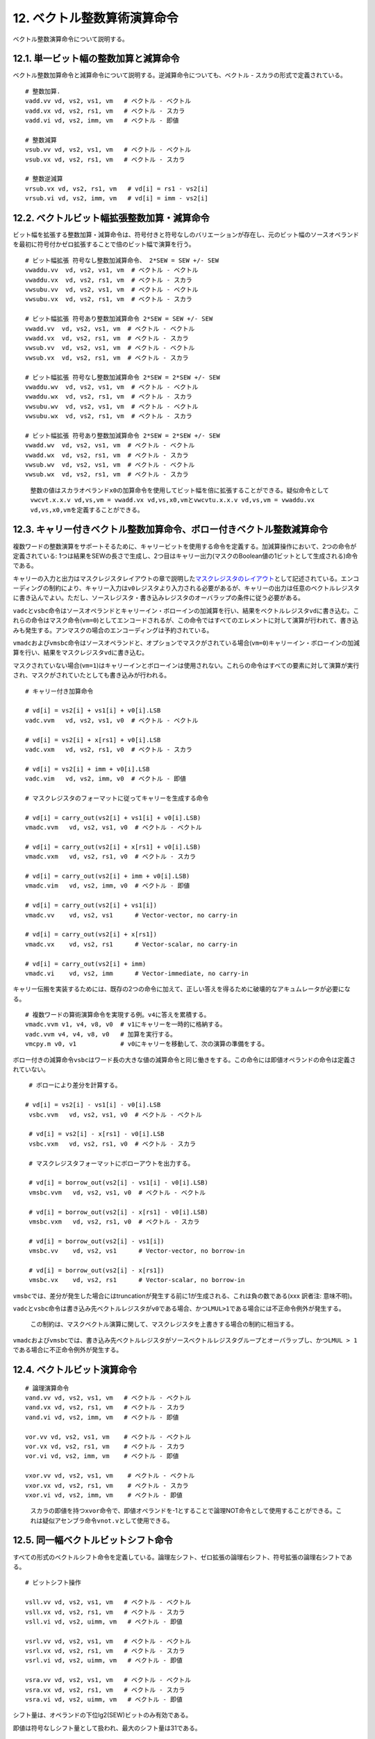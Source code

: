 12. ベクトル整数算術演算命令
----------------------------

ベクトル整数演算命令について説明する。

12.1. 単一ビット幅の整数加算と減算命令
~~~~~~~~~~~~~~~~~~~~~~~~~~~~~~~~~~~~~~

ベクトル整数加算命令と減算命令について説明する。逆減算命令についても、ベクトル
- スカラの形式で定義されている。

::

   # 整数加算.
   vadd.vv vd, vs2, vs1, vm   # ベクトル - ベクトル
   vadd.vx vd, vs2, rs1, vm   # ベクトル - スカラ
   vadd.vi vd, vs2, imm, vm   # ベクトル - 即値

   # 整数減算
   vsub.vv vd, vs2, vs1, vm   # ベクトル - ベクトル
   vsub.vx vd, vs2, rs1, vm   # ベクトル - スカラ

   # 整数逆減算
   vrsub.vx vd, vs2, rs1, vm   # vd[i] = rs1 - vs2[i]
   vrsub.vi vd, vs2, imm, vm   # vd[i] = imm - vs2[i]

12.2. ベクトルビット幅拡張整数加算・減算命令
~~~~~~~~~~~~~~~~~~~~~~~~~~~~~~~~~~~~~~~~~~~~

ビット幅を拡張する整数加算・減算命令は、符号付きと符号なしのバリエーションが存在し、元のビット幅のソースオペランドを最初に符号付かゼロ拡張することで倍のビット幅で演算を行う。

::

   # ビット幅拡張 符号なし整数加減算命令、 2*SEW = SEW +/- SEW
   vwaddu.vv  vd, vs2, vs1, vm  # ベクトル - ベクトル
   vwaddu.vx  vd, vs2, rs1, vm  # ベクトル - スカラ
   vwsubu.vv  vd, vs2, vs1, vm  # ベクトル - ベクトル
   vwsubu.vx  vd, vs2, rs1, vm  # ベクトル - スカラ

   # ビット幅拡張 符号あり整数加減算命令 2*SEW = SEW +/- SEW
   vwadd.vv  vd, vs2, vs1, vm  # ベクトル - ベクトル
   vwadd.vx  vd, vs2, rs1, vm  # ベクトル - スカラ
   vwsub.vv  vd, vs2, vs1, vm  # ベクトル - ベクトル
   vwsub.vx  vd, vs2, rs1, vm  # ベクトル - スカラ

   # ビット幅拡張 符号なし整数加減算命令 2*SEW = 2*SEW +/- SEW
   vwaddu.wv  vd, vs2, vs1, vm  # ベクトル - ベクトル
   vwaddu.wx  vd, vs2, rs1, vm  # ベクトル - スカラ
   vwsubu.wv  vd, vs2, vs1, vm  # ベクトル - ベクトル
   vwsubu.wx  vd, vs2, rs1, vm  # ベクトル - スカラ

   # ビット幅拡張 符号あり整数加減算命令 2*SEW = 2*SEW +/- SEW
   vwadd.wv  vd, vs2, vs1, vm  # ベクトル - ベクトル
   vwadd.wx  vd, vs2, rs1, vm  # ベクトル - スカラ
   vwsub.wv  vd, vs2, vs1, vm  # ベクトル - ベクトル
   vwsub.wx  vd, vs2, rs1, vm  # ベクトル - スカラ

..

   整数の値はスカラオペランド\ ``x0``\ の加算命令を使用してビット幅を倍に拡張することができる。疑似命令として\ ``vwcvt.x.x.v vd,vs,vm = vwadd.vx vd,vs,x0,vm``\ と\ ``vwcvtu.x.x.v vd,vs,vm = vwaddu.vx vd,vs,x0,vm``\ を定義することができる。

12.3. キャリー付きベクトル整数加算命令、ボロー付きベクトル整数減算命令
~~~~~~~~~~~~~~~~~~~~~~~~~~~~~~~~~~~~~~~~~~~~~~~~~~~~~~~~~~~~~~~~~~~~~~

複数ワードの整数演算をサポートそるために、キャリービットを使用する命令を定義する。加減算操作において、2つの命令が定義されている:
1つは結果をSEWの長さで生成し、2つ目はキャリー出力(マスクのBoolean値の1ビットとして生成される)命令である。

キャリーの入力と出力はマスクレジスタレイアウトの章で説明した\ `マスクレジスタのレイアウト <https://riscv.github.io/documents/riscv-v-spec/#sec-mask-register-layout>`__\ として記述されている。エンコーディングの制約により、キャリー入力は\ ``v0``\ レジスタより入力される必要があるが、キャリーの出力は任意のベクトルレジスタに書き込んでよい。ただし、ソースレジスタ・書き込みレジスタのオーバラップの条件に従う必要がある。

``vadc``\ と\ ``vsbc``\ 命令はソースオペランドとキャリーイン・ボローインの加減算を行い、結果をベクトルレジスタ\ ``vd``\ に書き込む。これらの命令はマスク命令(``vm=0``)としてエンコードされるが、この命令ではすべてのエレメントに対して演算が行われて、書き込みも発生する。アンマスクの場合のエンコーディングは予約されている。

``vmadc``\ および\ ``vmsbc``\ 命令はソースオペランドと、オプションでマスクがされている場合(``vm=0``)キャリーイン・ボローインの加減算を行い、結果をマスクレジスタ\ ``vd``\ に書き込む。

マスクされていない場合(``vm=1``)はキャリーインとボローインは使用されない。これらの命令はすべての要素に対して演算が実行され、マスクがされていたとしても書き込みが行われる。

::

    # キャリー付き加算命令

    # vd[i] = vs2[i] + vs1[i] + v0[i].LSB
    vadc.vvm   vd, vs2, vs1, v0  # ベクトル - ベクトル

    # vd[i] = vs2[i] + x[rs1] + v0[i].LSB
    vadc.vxm   vd, vs2, rs1, v0  # ベクトル - スカラ

    # vd[i] = vs2[i] + imm + v0[i].LSB
    vadc.vim   vd, vs2, imm, v0  # ベクトル - 即値

    # マスクレジスタのフォーマットに従ってキャリーを生成する命令

    # vd[i] = carry_out(vs2[i] + vs1[i] + v0[i].LSB)
    vmadc.vvm   vd, vs2, vs1, v0  # ベクトル - ベクトル

    # vd[i] = carry_out(vs2[i] + x[rs1] + v0[i].LSB)
    vmadc.vxm   vd, vs2, rs1, v0  # ベクトル - スカラ

    # vd[i] = carry_out(vs2[i] + imm + v0[i].LSB)
    vmadc.vim   vd, vs2, imm, v0  # ベクトル - 即値
    
    # vd[i] = carry_out(vs2[i] + vs1[i])
    vmadc.vv    vd, vs2, vs1      # Vector-vector, no carry-in

    # vd[i] = carry_out(vs2[i] + x[rs1])
    vmadc.vx    vd, vs2, rs1      # Vector-scalar, no carry-in

    # vd[i] = carry_out(vs2[i] + imm)
    vmadc.vi    vd, vs2, imm      # Vector-immediate, no carry-in

キャリー伝搬を実装するためには、既存の2つの命令に加えて、正しい答えを得るために破壊的なアキュムレータが必要になる。

::

     # 複数ワードの算術演算命令を実現する例。v4に答えを累積する。
     vmadc.vvm v1, v4, v8, v0  # v1にキャリーを一時的に格納する。
     vadc.vvm v4, v4, v8, v0   # 加算を実行する。
     vmcpy.m v0, v1            # v0にキャリーを移動して、次の演算の準備をする。

ボロー付きの減算命令\ ``vsbc``\ はワード長の大きな値の減算命令と同じ働きをする。この命令には即値オペランドの命令は定義されていない。

::

    # ボローにより差分を計算する。

   # vd[i] = vs2[i] - vs1[i] - v0[i].LSB
    vsbc.vvm   vd, vs2, vs1, v0  # ベクトル - ベクトル

    # vd[i] = vs2[i] - x[rs1] - v0[i].LSB
    vsbc.vxm   vd, vs2, rs1, v0  # ベクトル - スカラ

    # マスクレジスタフォーマットにボローアウトを出力する。
    
    # vd[i] = borrow_out(vs2[i] - vs1[i] - v0[i].LSB)
    vmsbc.vvm   vd, vs2, vs1, v0  # ベクトル - ベクトル

    # vd[i] = borrow_out(vs2[i] - x[rs1] - v0[i].LSB)
    vmsbc.vxm   vd, vs2, rs1, v0  # ベクトル - スカラ
    
    # vd[i] = borrow_out(vs2[i] - vs1[i])
    vmsbc.vv    vd, vs2, vs1      # Vector-vector, no borrow-in

    # vd[i] = borrow_out(vs2[i] - x[rs1])
    vmsbc.vx    vd, vs2, rs1      # Vector-scalar, no borrow-in

``vmsbc``\ では、差分が発生した場合にはtruncationが発生する前に1が生成される、これは負の数である(xxx
訳者注: 意味不明)。

``vadc``\ と\ ``vsbc``\ 命令は書き込み先ベクトルレジスタが\ ``v0``\ である場合、かつ\ ``LMUL>1``\ である場合には不正命令例外が発生する。

   この制約は、マスクベクトル演算に関して、マスクレジスタを上書きする場合の制約に相当する。

``vmadc``\ および\ ``vmsbc``\ では、書き込み先ベクトルレジスタがソースベクトルレジスタグループとオーバラップし、かつ\ ``LMUL > 1``\ である場合に不正命令例外が発生する。

12.4. ベクトルビット演算命令
~~~~~~~~~~~~~~~~~~~~~~~~~~~~

::

   # 論理演算命令
   vand.vv vd, vs2, vs1, vm   # ベクトル - ベクトル
   vand.vx vd, vs2, rs1, vm   # ベクトル - スカラ
   vand.vi vd, vs2, imm, vm   # ベクトル - 即値

   vor.vv vd, vs2, vs1, vm    # ベクトル - ベクトル
   vor.vx vd, vs2, rs1, vm    # ベクトル - スカラ
   vor.vi vd, vs2, imm, vm    # ベクトル - 即値

   vxor.vv vd, vs2, vs1, vm    # ベクトル - ベクトル
   vxor.vx vd, vs2, rs1, vm    # ベクトル - スカラ
   vxor.vi vd, vs2, imm, vm    # ベクトル - 即値

..

   スカラの即値を持つ\ ``xvor``\ 命令で、即値オペランドを-1とすることで論理NOT命令として使用することができる。これは疑似アセンブラ命令\ ``vnot.v``\ として使用できる。

12.5. 同一幅ベクトルビットシフト命令
~~~~~~~~~~~~~~~~~~~~~~~~~~~~~~~~~~~~

すべての形式のベクトルシフト命令を定義している。論理左シフト、ゼロ拡張の論理右シフト、符号拡張の論理右シフトである。

::

   # ビットシフト操作

   vsll.vv vd, vs2, vs1, vm   # ベクトル - ベクトル
   vsll.vx vd, vs2, rs1, vm   # ベクトル - スカラ
   vsll.vi vd, vs2, uimm, vm   # ベクトル - 即値

   vsrl.vv vd, vs2, vs1, vm   # ベクトル - ベクトル
   vsrl.vx vd, vs2, rs1, vm   # ベクトル - スカラ
   vsrl.vi vd, vs2, uimm, vm   # ベクトル - 即値

   vsra.vv vd, vs2, vs1, vm   # ベクトル - ベクトル
   vsra.vx vd, vs2, rs1, vm   # ベクトル - スカラ
   vsra.vi vd, vs2, uimm, vm   # ベクトル - 即値

シフト量は、オペランドの下位lg2(SEW)ビットのみ有効である。

即値は符号なしシフト量として扱われ、最大のシフト量は31である。

12.6. ベクトル幅を縮退する整数右シフト命令
~~~~~~~~~~~~~~~~~~~~~~~~~~~~~~~~~~~~~~~~~~

大きなビット幅のオペランドから、右シフト命令によってより小さなフィールドに縮退する命令は2種類定義されている。ゼロ拡張を行う命令(``srl``)と符号拡張を行う命令(``sra``)である。シフト量はスカラの整数レジスタもしくは5ビットの即値である。ベクトルもしくはスカラレジスタの下位lg2(2*SEW)ビットがシフト量として使用される(例えば、SEW=64-bitからSEW=32-bitへのビット縮退のシフト命令であれば、下位の6ビットがシフト量として使用される。

::

    # ビット縮退論理右シフト命令, SEw = (2*SEW) >> SEW
    
    vnsrl.wv vd, vs2, vs1, vm   # ベクトル - ベクトル
    vnsrl.wx vd, vs2, rs1, vm   # ベクトル - スカラ
    vnsrl.wi vd, vs2, uimm, vm   # ベクトル - 即値

    # ビット縮退算術右シフト命令, SEW = (2*SEW) >> SEW
    vnsra.wv vd, vs2, vs1, vm   # ベクトル - ベクトル
    vnsra.wx vd, vs2, rs1, vm   # ベクトル - スカラ
    vnsra.wi vd, vs2, uimm, vm   # ベクトル - 即値

..

   バリエーションとして、1/4のサイズまでビット縮小を行うn4命令を定義することもできる。

12.7. 整数ベクトル比較命令
~~~~~~~~~~~~~~~~~~~~~~~~~~

以下の整数比較命令は、比較結果新であれば書き込みレジスタのマスク要素に1を書き込み、そうでなければ0を書き込む。書き込みマスクレジスタは常に1つのベクトルレジスタであり、要素のレイアウトは\ `マスクレジスタのレイアウト <https://riscv.github.io/documents/riscv-v-spec/#sec-mask-register-layout>`__\ に示した通りである。

::

   # Set if equal
   vmseq.vv vd, vs2, vs1, vm  # ベクトル - ベクトル
   vmseq.vx vd, vs2, rs1, vm  # ベクトル - スカラ
   vmseq.vi vd, vs2, imm, vm  # ベクトル - 即値

   # Set if not equal
   vmsne.vv vd, vs2, vs1, vm  # ベクトル - ベクトル
   vmsne.vx vd, vs2, rs1, vm  # ベクトル - スカラ
   vmsne.vi vd, vs2, imm, vm  # ベクトル - 即値

   # Set if less than, unsigned
   vmsltu.vv vd, vs2, vs1, vm  # ベクトル - ベクトル
   vmsltu.vx vd, vs2, rs1, vm  # ベクトル - スカラ

   # Set if less than, signed
   vmslt.vv vd, vs2, vs1, vm  # ベクトル - ベクトル
   vmslt.vx vd, vs2, rs1, vm  # ベクトル - スカラ

   # Set if less than or equal, unsigned
   vmsleu.vv vd, vs2, vs1, vm   # ベクトル - ベクトル
   vmsleu.vx vd, vs2, rs1, vm   # ベクトル - スカラ
   vmsleu.vi vd, vs2, imm, vm   # ベクトル - 即値

   # Set if less than or equal, signed
   vmsle.vv vd, vs2, vs1, vm  # ベクトル - ベクトル
   vmsle.vx vd, vs2, rs1, vm  # ベクトル - スカラ
   vmsle.vi vd, vs2, imm, vm  # ベクトル - 即値

   # Set if greater than, unsigned
   vmsgtu.vx vd, vs2, rs1, vm   # ベクトル - スカラ
   vmsgtu.vi vd, vs2, imm, vm   # ベクトル - 即値

   # Set if greater than, signed
   vmsgt.vx vd, vs2, rs1, vm    # ベクトル - スカラ
   vmsgt.vi vd, vs2, imm, vm    # ベクトル - 即値

   # Following two instructions are not provided directly
   # Set if greater than or equal, unsigned
   # vmsgeu.vx vd, vs2, rs1, vm    # ベクトル - スカラ
   # Set if greater than or equal, signed
   # vmsge.vx vd, vs2, rs1, vm    # ベクトル - スカラ

以下の表は、すべての比較演算がどのようにマシンコードにマッピングされるかを示している。

::

   比較演算         アセンブラのマッピング            アセンブラの疑似命令

   va < vb         vmslt{u}.vv vd, va, vb, vm
   va <= vb        vmsle{u}.vv vd, va, vb, vm
   va > vb         vmslt{u}.vv vd, vb, va, vm    vmsgt{u}.vv vd, va, vb, vm
   va >= vb        vmsle{u}.vv vd, vb, va, vm    vmsge{u}.vv vd, va, vb, vm

   va < x          vmslt{u}.vx vd, va, x, vm
   va <= x         vmsle{u}.vx vd, va, x, vm
   va > x          vmsgt{u}.vx vd, va, x, vm
   va >= x         see below

   va < i          vmsle{u}.vi vd, va, i-1, vm    vmslt{u}.vi vd, va, i, vm
   va <= i         vmsle{u}.vi vd, va, i, vm
   va > i          vmsgt{u}.vi vd, va, i, vm
   va >= i         vmsgt{u}.vi vd, va, i-1, vm    vmsge{u}.vi vd, va, i, vm

   va, vb vector register groups
   x      scalar integer register
   i      immediate

..

   ``vmslt{u}.vi``\ は即値オペランドの形式は定義されない代わりに、\ ``vmsle{i}.vi``\ のバリエーションから1を減算して使用することができる。\ ``vmsle.vi``\ のオペランドの範囲は-16から15までであり、\ ``vmslt.vi``\ の範囲は-15から16となる。\ ``vmsleu.vi``\ のオペランドの範囲は0から15(かつ(:sub:`0)-15から`\ 0まで)、\ ``vmsltu.vi``\ の範囲は1から16となる(ここで、\ ``vmsltu.vi``\ で即値が0の場合は常に偽であるためあまり使い物にならない)。同様に、\ ``vmsge{i}.vi``\ は定義されず、その代わりに\ ``vmsge{u}.vi``\ の即値を1つ減算して使用すること。\ ``vmsge.vi``\ のオペランドの有効範囲は-15から16であり、\ ``vmsgeu.vi``\ の有効範囲は1から16である(ここで、\ ``vmsgeu.vi``\ の即値0のオペランドは常に真であるためあまり役に立たない)。

   ``vmsgt``\ の形式ではレジスタオペランドはスカラレジスタと即値の形式が与えられており、余分なマスクの論理演算を必要とせず、1つの比較命令によりマスクの値を制御できるように設計されている。

エンコーディング領域を節約するために、\ ``vmsge{u}.vx``\ の形式は直接は定義されず、\ ``va ≥ x``\ の場合に特殊な処理を行う。

   ``vmsge{}.vx``\ の形式は\ ``vmslt{u}``\ 形式の使用されないOPIVIバリエーションの中で、直行性を持たずに定義されている。これらの命令はOPIVI命令の中でスカラの整数レジスタを使用する唯一の命令となる予定である。その代わりに、さらなる2つのfunct6エンコーディングを使用することができるが、これらの命令形式では、同じfunct6の8つのグループと同じエンコーディングではなく、さらに異なるオペランドのフォーマットを使用する予定である(マスクレジスタへの書き込みなど)。現在のPoRではこれらの命令は除外されており、以下で説明する。

``vmsge{u}.vx``\ 命令は\ ``vmsgt{u}.vx``\ の命令のオペランドを1つ減算することにより合成することができる。この場合に、整数レジスタはアンダーフローは発生しないことが知られている。

::

   `vmsge{u}.vx`命令の生成シーケンス

   va >= x,  x > minimum

      addi t0, x, -1; vmsgt{u}.vx vd, va, t0, vm

上記のシーケンスは通常は最も効率的な実装であるが、整数レジスタ\ ``x``\ が道の場合にはアセンブラによる疑似命令により生成することができる。

::

   マスクのない va >= x

     疑似命令: vmsge{u}.vx vd, va, x
     展開: vmslt{u}.vx vd, va, x; vmnand.mm vd, vd, vd

   マスクされた va >= x, vd != v0

     疑似命令: vmsge{u}.vx vd, va, x, v0.t
     展開: vmslt{u}.vx vd, va, x, v0.t; vmxor.mm vd, vd, v0

   マスクされた va >= x, any vd

     疑似命令: vmsge{u}.vx vd, va, x, v0.t, vt
     展開: vmslt{u}.vx vt, va, x;  vmandnot.mm vd, vd, vt

     疑似命令においてvtレジスタは一時使用レジスタとして指定しなければならず、vdと同一で経なく疑似命令において破壊可能なレジスタでなければならない。

比較命令は、マスクにおいてAND演算を効率的に実行できる。

::

       # (a < b) && (b < c) in two instructions
       vmslt.vv    v0, va, vb        # すべてのボディー要素に対して書き込み。
       vmslt.vv    v0, vb, vc, v0.t  # マスクがセットされている要素に対してのみ書き込み。

すべての比較命令について、LMUL >
1かつ書き込みレジスタグループがソースレジスタグループとオーバラップしている場合に不正命令例外が発生する。

12.8. ベクトル整数Min/Max命令
~~~~~~~~~~~~~~~~~~~~~~~~~~~~~

符号付、符号なしの整数のMax/Min命令が定義されている。

::

   # Unsigned minimum
   vminu.vv vd, vs2, vs1, vm   # ベクトル - ベクトル
   vminu.vx vd, vs2, rs1, vm   # ベクトル - スカラ

   # Signed minimum
   vmin.vv vd, vs2, vs1, vm   # ベクトル - ベクトル
   vmin.vx vd, vs2, rs1, vm   # ベクトル - スカラ

   # Unsigned maximum
   vmaxu.vv vd, vs2, vs1, vm   # ベクトル - ベクトル
   vmaxu.vx vd, vs2, rs1, vm   # ベクトル - スカラ

   # Signed maximum
   vmax.vv vd, vs2, vs1, vm   # ベクトル - ベクトル
   vmax.vx vd, vs2, rs1, vm   # ベクトル - スカラ

12.9. ベクトル単一ビット幅整数乗算命令
~~~~~~~~~~~~~~~~~~~~~~~~~~~~~~~~~~~~~~

単一ビット幅の乗算命令はSEWビット*SEWビットの乗算を行い、SEWビットの結果を返す。\ ``**mulh**``\ 版は、書き込みレジスタに乗算結果の上位ワードを書き込む。

::

   # 符号付乗算, 積の下位ビットを返す。
   vmul.vv vd, vs2, vs1, vm   # ベクトル - ベクトル
   vmul.vx vd, vs2, rs1, vm   # ベクトル - スカラ

   # 符号付乗算, 席の上位ビットを返す。
   vmulh.vv vd, vs2, vs1, vm   # ベクトル - ベクトル
   vmulh.vx vd, vs2, rs1, vm   # ベクトル - スカラ

   # 符号なし乗算, 積の上位ビットを返す。
   vmulhu.vv vd, vs2, vs1, vm   # ベクトル - ベクトル
   vmulhu.vx vd, vs2, rs1, vm   # ベクトル - スカラ

   # 符号付(vs2)-符号なし乗算, 積の上位ビットを返す。
   vmulhsu.vv vd, vs2, vs1, vm   # ベクトル - ベクトル
   vmulhsu.vx vd, vs2, rs1, vm   # ベクトル - スカラ

..

   符号なしベクトル \*
   符号付スカラの乗算結果を返す\ ``vmulhus``\ オペコードは定義されていない。

   現在の\ ``vmulh*``\ オペコードは簡単な乗算結果を返す命令であるが、結果をスケール、丸め、Saturateする機能は備えていない。\ ``vmulh``,
   ``vmulhu``,
   ``vmulhsu``\ の命令定義を変えて、\ ``vxrm``\ 丸めモードを使用して下位のハーフ積を捨てるように仕様を変更することも考えられる。この場合ではオーバフローは発生しない。

12.10. ベクトル整数除算命令
~~~~~~~~~~~~~~~~~~~~~~~~~~~

除算命令と剰余命令はRISC-Vの標準スカラ整数乗算・剰余命令と同一である。ベクトル値を入力すること以外、仕様は同一である。

::

       # 符号なし除算
       vdivu.vv vd, vs2, vs1, vm   # ベクトル - ベクトル
       vdivu.vx vd, vs2, rs1, vm   # ベクトル - スカラ

       # 符号付除算
       vdiv.vv vd, vs2, vs1, vm   # ベクトル - ベクトル
       vdiv.vx vd, vs2, rs1, vm   # ベクトル - スカラ

       # 符号なし剰余
       vremu.vv vd, vs2, vs1, vm   # ベクトル - ベクトル
       vremu.vx vd, vs2, rs1, vm   # ベクトル - スカラ

       # 符号付剰余
       vrem.vv vd, vs2, vs1, vm   # ベクトル - ベクトル
       vrem.vx vd, vs2, rs1, vm   # ベクトル - スカラ

..

   整数除算命令と剰余命令を含めるかどうかについては議論があった。標準的な命令を定義しなくても、ソフトウェアにより同様のアルゴリズムを選択することができるという考え方と、それではいくつかのマイクロアーキテクチャと比較して性能が落ちてしまうという議論があった。

   スカラをベクトルで除算するという命令は定義されていない。

12.11. ビット幅拡張ベクトル整数乗算命令
~~~~~~~~~~~~~~~~~~~~~~~~~~~~~~~~~~~~~~~

整数乗算命令において、SEWビットとSEWビットのオペランドを入力し演算結果を2SEWビットの乗算結果として返す命令を定義する。

::

   # ビット幅拡張符号付整数乗算
   vwmul.vv  vd, vs2, vs1, vm# ベクトル - ベクトル
   vwmul.vx  vd, vs2, rs1, vm # ベクトル - スカラ

   # ビット幅拡張符号なし整数乗算命令
   vwmulu.vv vd, vs2, vs1, vm # ベクトル - ベクトル
   vwmulu.vx vd, vs2, rs1, vm # ベクトル - スカラ

   # ビット幅拡張符号付、符号なし整数乗算命令
   vwmulsu.vv vd, vs2, vs1, vm # ベクトル - ベクトル
   vwmulsu.vx vd, vs2, rs1, vm # ベクトル - スカラ

12.12. 同一ビット幅ベクトル乗算加算命令
~~~~~~~~~~~~~~~~~~~~~~~~~~~~~~~~~~~~~~~

整数の乗算加算命令はレジスタを破壊する命令であり、2種類の形式で定義される。1つ目は加減算を行うオペランドに対して値を上書きする命令(``vmacc``,
``vnmsac``)であり、もう1つは乗算の最初のオペランドのレジスタを破壊するものである(``vmadd``,
``vnmsub``)。

加減算の項では、3番目のオペランドと積の下位半分のビットに対して演算が実行される。

   “sac”命令は“subtract from
   accumulator”の意味である。オペコードは“vnmsac”であり、(残念ながら直観に反するが)浮動小数点の\ ``fnmsub``\ 命令の定義にマッチする。“vnmsub”命令も同様である。

::

   # 整数乗算加算、加算のオペランドを上書き
   vmacc.vv vd, vs1, vs2, vm    # vd[i] = +(vs1[i] * vs2[i]) + vd[i]
   vmacc.vx vd, rs1, vs2, vm    # vd[i] = +(x[rs1] * vs2[i]) + vd[i]

   # 整数乗算減算、減算のオペランドを上書き
   vnmsac.vv vd, vs1, vs2, vm    # vd[i] = -(vs1[i] * vs2[i]) + vd[i]
   vnmsac.vx vd, rs1, vs2, vm    # vd[i] = -(x[rs1] * vs2[i]) + vd[i]

   # 整数乗算加算、乗算のオペランドを上書き
   vmadd.vv vd, vs1, vs2, vm    # vd[i] = (vs1[i] * vd[i]) + vs2[i]
   vmadd.vx vd, rs1, vs2, vm    # vd[i] = (x[rs1] * vd[i]) + vs2[i]

   # 整数乗算減算、乗算のオペランドを上書き
   vnmsub.vv vd, vs1, vs2, vm    # vd[i] = -(vs1[i] * vd[i]) + vs2[i]
   vnmsub.vx vd, rs1, vs2, vm    # vd[i] = -(x[rs1] * vd[i]) + vs2[i]

12.13. ビット幅拡張ベクトル整数乗算加算命令
~~~~~~~~~~~~~~~~~~~~~~~~~~~~~~~~~~~~~~~~~~~

乗算加算命令において、SEWビットとSEWビットのオペランドを入力して、2SEWビット幅の演算結果を返す命令を定義する。すべての命令の組み合わせで、符号付と符号なしの乗算オペランドをサポートする。

::

   # ビット幅拡張整数乗算加算、加算のオペランドを上書き
   vwmaccu.vv vd, vs1, vs2, vm    # vd[i] = +(vs1[i] * vs2[i]) + vd[i]
   vwmaccu.vx vd, rs1, vs2, vm    # vd[i] = +(x[rs1] * vs2[i]) + vd[i]

   # ビット幅拡張整数乗算減算、加算のオペランドを上書き
   vwmacc.vv vd, vs1, vs2, vm    # vd[i] = +(vs1[i] * vs2[i]) + vd[i]
   vwmacc.vx vd, rs1, vs2, vm    # vd[i] = +(x[rs1] * vs2[i]) + vd[i]

   # ビット幅拡張整数乗算加算、乗算のオペランドを上書き
   vwmaccsu.vv vd, vs1, vs2, vm    # vd[i] = +(signed(vs1[i]) * unsigned(vs2[i])) + vd[i]
   vwmaccsu.vx vd, rs1, vs2, vm    # vd[i] = +(signed(x[rs1]) * unsigned(vs2[i])) + vd[i]

   # ビット幅拡張整数乗算減算、乗算のオペランドを上書き
   vwmaccus.vx vd, rs1, vs2, vm    # vd[i] = +(unsigned(x[rs1]) * signed(vs2[i])) + vd[i]

12.13 4倍ビット幅拡張ベクトル整数乗算加算命令
~~~~~~~~~~~~~~~~~~~~~~~~~~~~~~~~~~~~~~~~~~~~~

4倍ビット幅整数乗算加算命令はSEWビット*SEWビットの乗算の結果に4*SEWビット幅の値を加算し、4*SEWビット幅の結果を生成する。符号あり、符号なしのすべての組み合わせのオペランドをサポートしている。

   これらの命令は現在“V”ベース命令への取り込みは計画されていない。

..

   ELEN=32のマシンでは、8b \* 8b =
   16bの結果を32bのアキュムレータに書き込むモードしかサポートされていない。ELEN=64の場合には16b
   \* 16b = 32b の結果を、64bにアキュムレートする。

::

   # Quad-widening unsigned-integer multiply-add, overwrite addend
   # 4倍ビット幅拡張符号なし整数乗算加算命令、加算のオペランドは上書き
   vqmaccu.vv vd, vs1, vs2, vm    # vd[i] = +(vs1[i] * vs2[i]) + vd[i]
   vqmaccu.vx vd, rs1, vs2, vm    # vd[i] = +(x[rs1] * vs2[i]) + vd[i]

   # Quad-widening signed-integer multiply-add, overwrite addend
   # 4倍ビット幅符号拡張あり整数乗算加算命令、加算のオペランドを上書き
   vqmacc.vv vd, vs1, vs2, vm    # vd[i] = +(vs1[i] * vs2[i]) + vd[i]
   vqmacc.vx vd, rs1, vs2, vm    # vd[i] = +(x[rs1] * vs2[i]) + vd[i]

   # Quad-widening signed-unsigned-integer multiply-add, overwrite addend
   # 4倍ビット幅符号拡張あり・符号拡張なし整数乗算加算命令、加算のオペランドを上書き。
   vqmaccsu.vv vd, vs1, vs2, vm    # vd[i] = +(signed(vs1[i]) * unsigned(vs2[i])) + vd[i]
   vqmaccsu.vx vd, rs1, vs2, vm    # vd[i] = +(signed(x[rs1]) * unsigned(vs2[i])) + vd[i]

   # Quad-widening unsigned-signed-integer multiply-add, overwrite addend
   # 4倍ビット幅符号拡張なし・符号拡張あり整数乗算加算命令、加算のオペランドを上書き。
   vqmaccus.vx vd, rs1, vs2, vm    # vd[i] = +(unsigned(x[rs1]) * signed(vs2[i])) + vd[i]

12.14. ベクトル整数マージ命令
~~~~~~~~~~~~~~~~~~~~~~~~~~~~~

ベクトル整数マージ命令は、2つのソースオペランドをマスクフィールドに基づいてマージする命令である。通常の算術演算命令と違い、マージの操作はすべてのボディー要素に対して適用される(つまり、\ ``vstart``\ から\ ``vl``\ までのすべてのベクトル要素に対して適用される)。

``vmerge``\ 命令は常にマスクされる(``vm=0``)。この命令は2つのソースオペランドを以下に従ってマージする。マスクの値がゼロである場合は、最初のオペランドが書き込み要素に対してコピーされ、そうでなければ2番目のオペランドが書き込み要素に対してコピーされる。最初のオペランドは常に\ ``vs2``\ で指定されるベクトルレジスタグループであり、2番目のオペランドは\ ``vs1``\ で指定されるベクトルレジスタグループか、\ ``rs1``\ で指定される整数スカラレジスタ\ ``x``\ か、5ビットの符号拡張された即値である。

::

   vmerge.vvm vd, vs2, vs1, v0  # vd[i] = v0[i].LSB ? vs1[i] : vs2[i]
   vmerge.vxm vd, vs2, rs1, v0  # vd[i] = v0[i].LSB ? x[rs1] : vs2[i]
   vmerge.vim vd, vs2, imm, v0  # vd[i] = v0[i].LSB ? imm    : vs2[i]

12.15. ベクトル整数移動命令
~~~~~~~~~~~~~~~~~~~~~~~~~~~

ベクトル整数移動命令はソースオペランドからベクトルレジスタグループへの値のコピーを行う。この命令は常にマスクされない(``vm=1``)。最初のオペランド(``vs2``)は\ ``v0``\ でなければならず、他のベクトルレジスタを\ ``vs2``\ に指定する形式は予約されている。この命令hあ\ ``vs1``,
``rs1``\ もしくは即値のオペランドを書き込みベクトルレジスタグループの最初の\ ``vl``\ の場所にコピーする。

::

   vmv.v.v vd, vs1 # vd[i] = vs1[i]
   vmv.v.x vd, rs1 # vd[i] = rs1
   vmv.v.i vd, imm # vd[i] = imm

..

   マスクの値は\ ``vmv.v.i vd, 0; vmerge.vim vd, vd, 1, v0``\ の命令列を使用してSEWビット幅まで拡張することができる。

   ベクトル整数移動命令はベクトルマージ命令とエンコーディングを共有している。\ ``vm=1``\ かつ\ ``vs2=v0``\ であるところだけが異なる。
